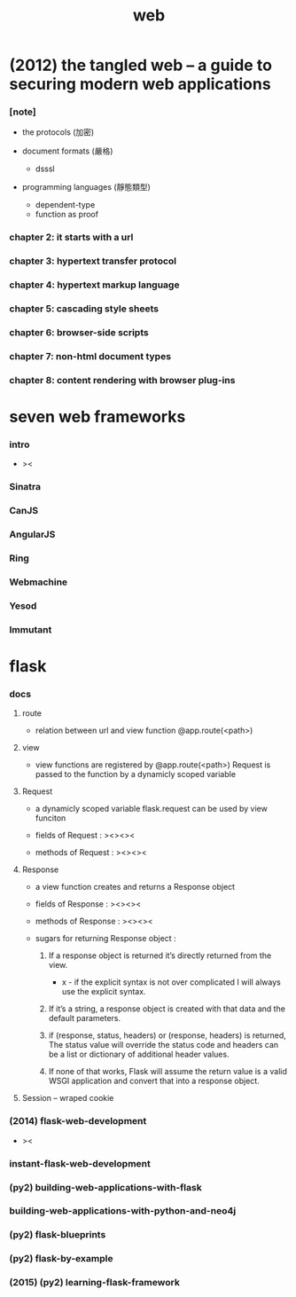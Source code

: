 #+title: web

* (2012) the tangled web -- a guide to securing modern web applications

*** [note]

    - the protocols (加密)

    - document formats (嚴格)
      - dsssl

    - programming languages (靜態類型)
      - dependent-type
      - function as proof

*** chapter 2: it starts with a url

*** chapter 3: hypertext transfer protocol

*** chapter 4: hypertext markup language

*** chapter 5: cascading style sheets

*** chapter 6: browser-side scripts

*** chapter 7: non-html document types

*** chapter 8: content rendering with browser plug-ins

* seven web frameworks

*** intro

    - ><

*** Sinatra

*** CanJS

*** AngularJS

*** Ring

*** Webmachine

*** Yesod

*** Immutant

* flask

*** docs

***** route

      - relation between url and view function
        @app.route(<path>)

***** view

      - view functions are registered by @app.route(<path>)
        Request is passed to the function
        by a dynamicly scoped variable

***** Request

      - a dynamicly scoped variable
        flask.request
        can be used by view funciton

      - fields of Request :
        ><><><

      - methods of Request :
        ><><><

***** Response

      - a view function creates and returns a Response object

      - fields of Response :
        ><><><

      - methods of Response :
        ><><><

      - sugars for returning Response object :

        1. If a response object is returned
           it’s directly returned from the view.

           - x -
             if the explicit syntax is not over complicated
             I will always use the explicit syntax.

        2. If it’s a string,
           a response object is created
           with that data and the default parameters.

        3. if (response, status, headers)
           or (response, headers) is returned,
           The status value will override the status code
           and headers can be a list or dictionary of additional header values.

        4. If none of that works,
           Flask will assume the return value is a valid WSGI application
           and convert that into a response object.

***** Session -- wraped cookie

*** (2014) flask-web-development

    - ><

*** instant-flask-web-development

*** (py2) building-web-applications-with-flask

*** building-web-applications-with-python-and-neo4j

*** (py2) flask-blueprints

*** (py2) flask-by-example

*** (2015) (py2) learning-flask-framework
